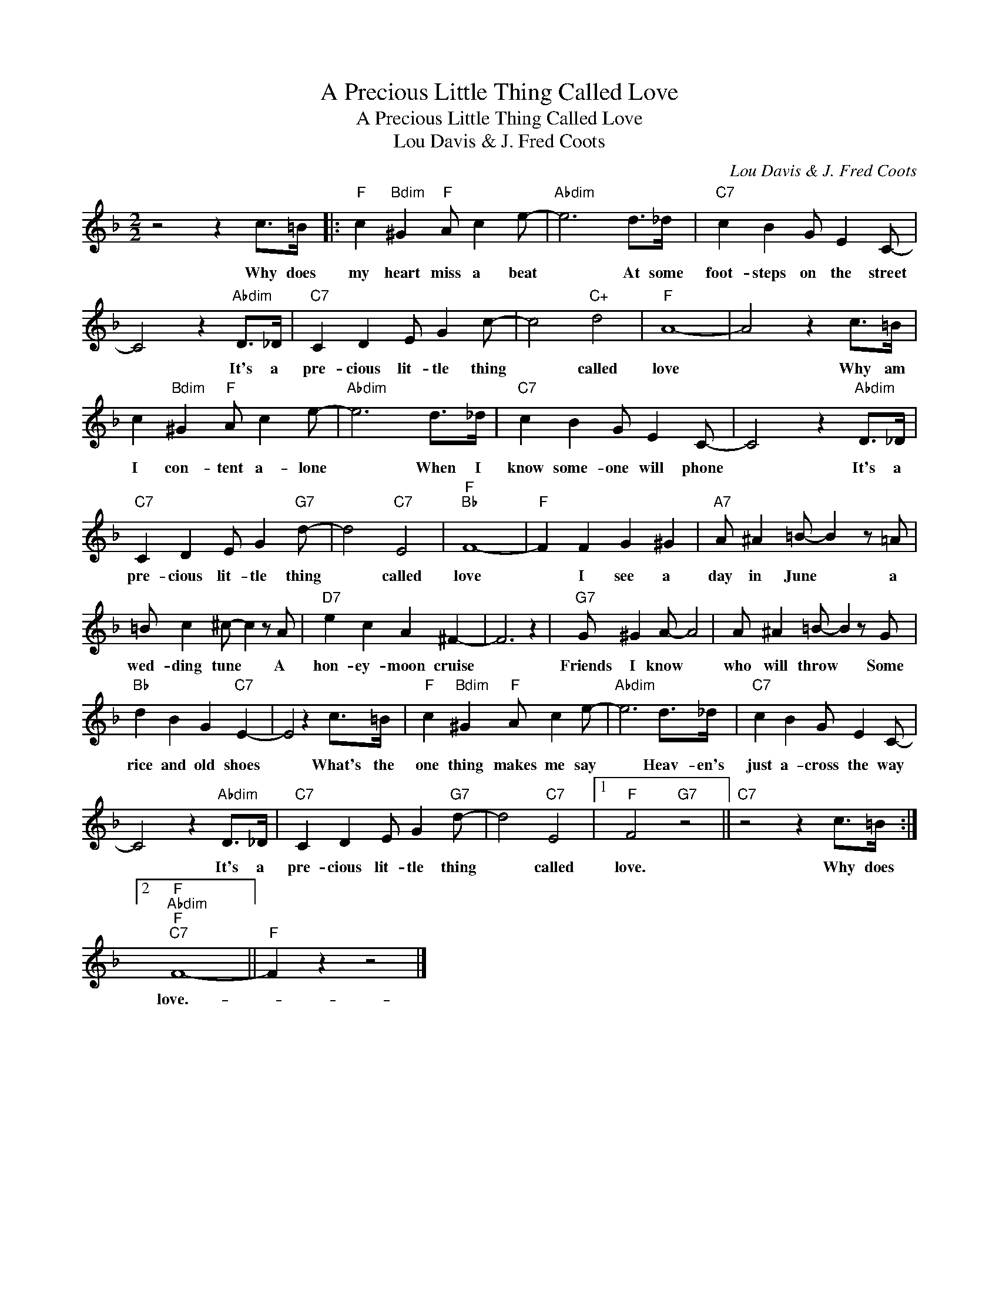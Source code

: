 X:1
T:A Precious Little Thing Called Love
T:A Precious Little Thing Called Love
T:Lou Davis & J. Fred Coots
C:Lou Davis & J. Fred Coots
Z:All Rights Reserved
L:1/4
M:2/2
K:F
V:1 treble 
%%MIDI program 40
%%MIDI control 7 100
%%MIDI control 10 64
V:1
 z2 z c/>=B/ |:"F" c"Bdim" ^G"F" A/ c e/- |"Abdim" e3 d/>_d/ |"C7" c B G/ E C/- | %4
w: Why does|my heart miss a beat|* At some|foot- steps on the street|
 C2 z"Abdim" D/>_D/ |"C7" C D E/ G c/- | c2"C+" d2 |"F" A4- | A2 z c/>=B/ | %9
w: * It's a|pre- cious lit- tle thing|* called|love|* Why am|
 c"Bdim" ^G"F" A/ c e/- |"Abdim" e3 d/>_d/ |"C7" c B G/ E C/- | C2 z"Abdim" D/>_D/ | %13
w: I con- tent a- lone|* When I|know some- one will phone|* It's a|
"C7" C D E/ G"G7" d/- | d2"C7" E2 |"F""Bb" F4- |"F" F F G ^G |"A7" A/ ^A =B/- B z/ =A/ | %18
w: pre- cious lit- tle thing|* called|love|* I see a|day in June * a|
 =B/ c ^c/- c z/ A/ |"D7" e c A ^F- | F3 z |"G7" G/ ^G A/- A2 | A/ ^A =B/- B z/ G/ | %23
w: wed- ding tune * A|hon- ey- moon cruise||Friends I know *|who will throw * Some|
"Bb" d B G"C7" E- | E2 z c/>=B/ |"F" c"Bdim" ^G"F" A/ c e/- |"Abdim" e3 d/>_d/ |"C7" c B G/ E C/- | %28
w: rice and old shoes|* What's the|one thing makes me say|* Heav- en's|just a- cross the way|
 C2 z"Abdim" D/>_D/ |"C7" C D E/ G"G7" d/- | d2"C7" E2 |1"F" F2"G7" z2 ||"C7" z2 z c/>=B/ :|2 %33
w: * It's a|pre- cious lit- tle thing|* called|love.|Why does|
"F""Abdim""F""C7" F4- ||"F" F z z2 |] %35
w: love.-||

